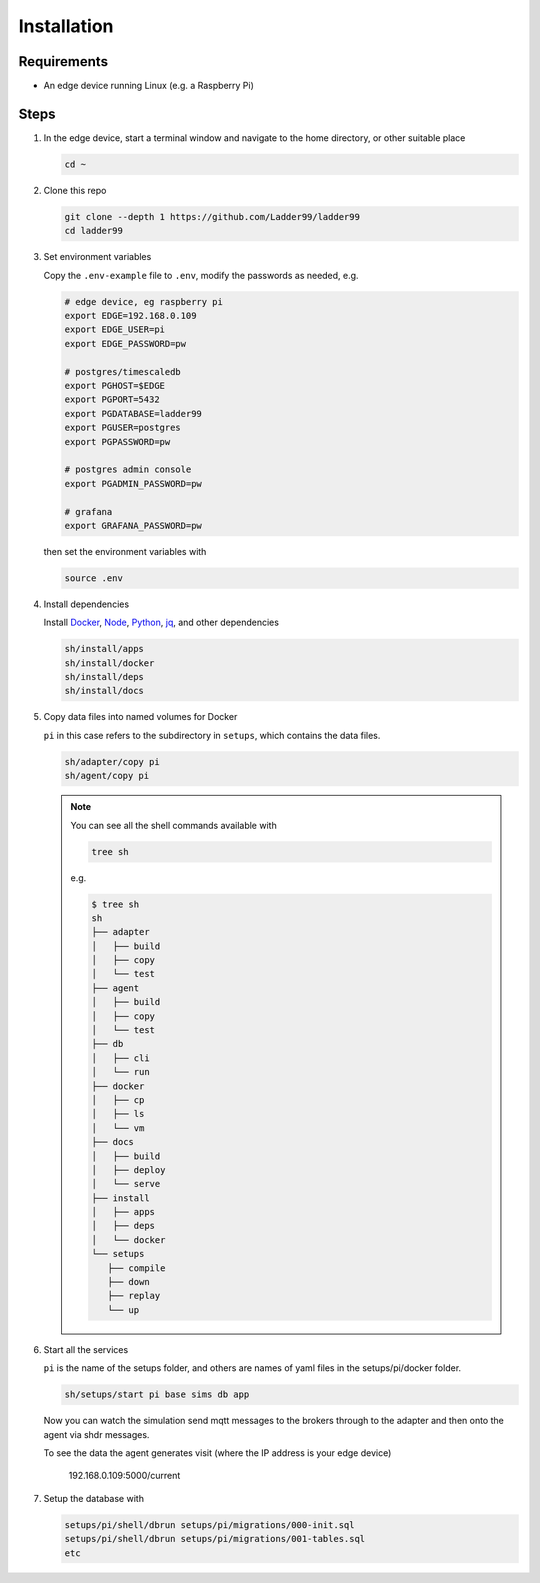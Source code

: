 **************
Installation
**************

Requirements
-----------------------

- An edge device running Linux (e.g. a Raspberry Pi)


Steps
-----------------------

#. In the edge device, start a terminal window and navigate to the home directory, or other suitable place

   .. code:: console

      cd ~
   
#. Clone this repo

   .. code:: console

      git clone --depth 1 https://github.com/Ladder99/ladder99
      cd ladder99

#. Set environment variables

   Copy the ``.env-example`` file to ``.env``, modify the passwords as needed, e.g. 

   .. code:: bash

      # edge device, eg raspberry pi
      export EDGE=192.168.0.109
      export EDGE_USER=pi
      export EDGE_PASSWORD=pw

      # postgres/timescaledb
      export PGHOST=$EDGE
      export PGPORT=5432
      export PGDATABASE=ladder99
      export PGUSER=postgres
      export PGPASSWORD=pw

      # postgres admin console
      export PGADMIN_PASSWORD=pw

      # grafana
      export GRAFANA_PASSWORD=pw

   then set the environment variables with

   .. code:: console
    
      source .env

#. Install dependencies

   Install Docker_, Node_, Python_, jq_, and other dependencies

   .. code:: console

      sh/install/apps
      sh/install/docker
      sh/install/deps
      sh/install/docs

#. Copy data files into named volumes for Docker

   ``pi`` in this case refers to the subdirectory in ``setups``, which contains the data files.

   .. code:: console

      sh/adapter/copy pi
      sh/agent/copy pi


   .. note::

      You can see all the shell commands available with

      .. code:: console

         tree sh

      e.g.

      .. code:: console

         $ tree sh
         sh
         ├── adapter
         │   ├── build
         │   ├── copy
         │   └── test
         ├── agent
         │   ├── build
         │   ├── copy
         │   └── test
         ├── db
         │   ├── cli
         │   └── run
         ├── docker
         │   ├── cp
         │   ├── ls
         │   └── vm
         ├── docs
         │   ├── build
         │   ├── deploy
         │   └── serve
         ├── install
         │   ├── apps
         │   ├── deps
         │   └── docker
         └── setups
            ├── compile
            ├── down
            ├── replay
            └── up
      
#. Start all the services

   ``pi`` is the name of the setups folder, and others are names of yaml files in the setups/pi/docker folder.

   .. code:: console
   
      sh/setups/start pi base sims db app

   Now you can watch the simulation send mqtt messages to the brokers through to the adapter and then onto the agent via shdr messages. 

   To see the data the agent generates visit (where the IP address is your edge device)

      192.168.0.109:5000/current 
      
   .. image:: _images/agent.jpg


#. Setup the database with

   .. code:: console
      
      setups/pi/shell/dbrun setups/pi/migrations/000-init.sql
      setups/pi/shell/dbrun setups/pi/migrations/001-tables.sql
      etc



.. _Docker: https://www.docker.com/
.. _Node: https://nodejs.org/en/
.. _Python: https://www.python.org/
.. _jq: https://stedolan.github.io/jq/
